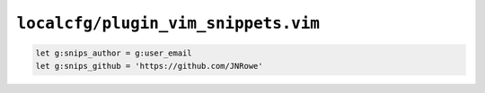 ``localcfg/plugin_vim_snippets.vim``
====================================

.. code-block:: vim

    let g:snips_author = g:user_email
    let g:snips_github = 'https://github.com/JNRowe'
